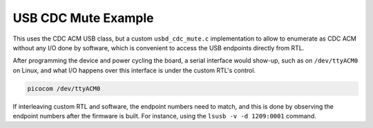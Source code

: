 USB CDC Mute Example
####################

This uses the CDC ACM USB class, but a custom ``usbd_cdc_mute.c`` implementation to allow
to enumerate as CDC ACM without any I/O done by software, which is convenient to access
the USB endpoints directly from RTL.

After programming the device and power cycling the board, a serial interface
would show-up, such as on ``/dev/ttyACM0`` on Linux, and what I/O happens over this
interface is under the custom RTL's control.

.. code-block::

   picocom /dev/ttyACM0

If interleaving custom RTL and software, the endpoint numbers need to match, and this is
done by observing the endpoint numbers after the firmware is built. For instance, using
the ``lsusb -v -d 1209:0001`` command.
